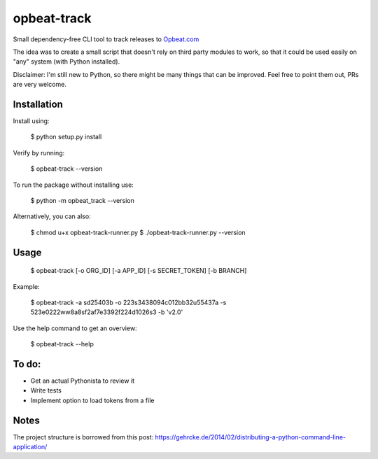 opbeat-track
============

Small dependency-free CLI tool to track releases to `Opbeat.com <https://opbeat.com>`_

The idea was to create a small script that doesn't rely on third party modules to work, so that it could be used easily on "any" system (with Python installed).

Disclaimer: I'm still new to Python, so there might be many things that can be improved. Feel free to point them out, PRs are very welcome.

Installation
------------

Install using:

    $ python setup.py install

Verify by running:

    $ opbeat-track --version

To run the package without installing use:

    $ python -m opbeat_track --version
    
Alternatively, you can also:
    
    $ chmod u+x opbeat-track-runner.py
    $ ./opbeat-track-runner.py --version


Usage
-----

    $ opbeat-track [-o ORG_ID] [-a APP_ID] [-s SECRET_TOKEN] [-b BRANCH]
    
Example:

    $ opbeat-track -a sd25403b -o 223s3438094c012bb32u55437a -s 523e0222ww8a8sf2af7e3392f224d1026s3 -b 'v2.0'

Use the help command to get an overview:

    $ opbeat-track --help


To do:
------
- Get an actual Pythonista to review it
- Write tests
- Implement option to load tokens from a file

Notes
-----

The project structure is borrowed from this post: https://gehrcke.de/2014/02/distributing-a-python-command-line-application/